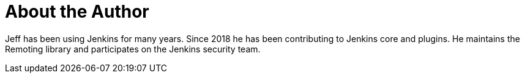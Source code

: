 = About the Author
:page-author_name: Jeff Thompson
:page-github: jeffret-b
:page-authoravatar: ../../images/images/avatars/jeffret-b.jpg



Jeff has been using Jenkins for many years. Since 2018 he has been contributing to Jenkins core and plugins. He maintains the Remoting library and participates on the Jenkins security team.